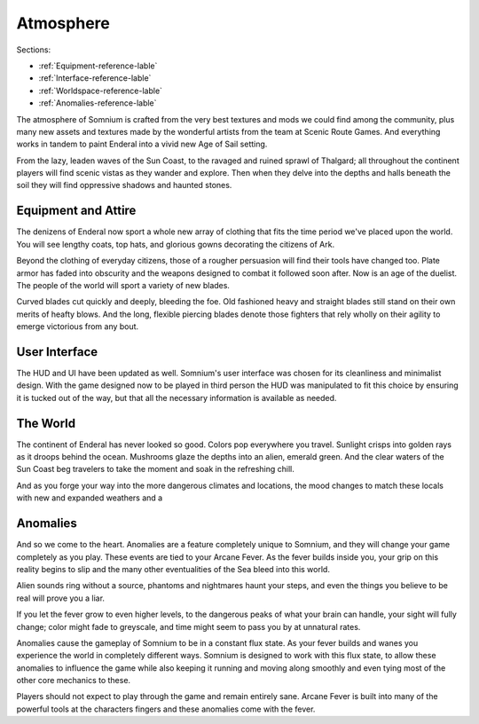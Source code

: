 ==========
Atmosphere
==========

Sections:

* :ref:`Equipment-reference-lable`
* :ref:`Interface-reference-lable`
* :ref:`Worldspace-reference-lable`
* :ref:`Anomalies-reference-lable`

.. image:: https://github.com/apoapse1/somnium-fur-enderal/tree/main/Resources/Gloomy Wandering.png
   :alt: DarkForest
   :align: center

The atmosphere of Somnium is crafted from the very best textures and mods we could find among the community, plus many new assets and textures made by the wonderful artists from the team at Scenic Route Games. And everything works in tandem to paint Enderal into a vivid new Age of Sail setting.

From the lazy, leaden waves of the Sun Coast, to the ravaged and ruined sprawl of Thalgard; all throughout the continent players will find scenic vistas as they wander and explore. Then when they delve into the depths and halls beneath the soil they will find oppressive shadows and haunted stones.

.. _Equipment-reference-label:

Equipment and Attire
--------------------

.. image:: https://github.com/apoapse1/somnium-fur-enderal/tree/main/Resources/Attire Wandering.png
   :alt: newclothes
   :align: center

The denizens of Enderal now sport a whole new array of clothing that fits the time period we've placed upon the world. You will see lengthy coats, top hats, and glorious gowns decorating the citizens of Ark.  

Beyond the clothing of everyday citizens, those of a rougher persuasion will find their tools have changed too. Plate armor has faded into obscurity and the weapons designed to combat it followed soon after. Now is an age of the duelist. The people of the world will sport a variety of new blades.

Curved blades cut quickly and deeply, bleeding the foe. Old fashioned heavy and straight blades still stand on their own merits of heafty blows. And the long, flexible piercing blades denote those fighters that rely wholly on their agility to emerge victorious from any bout.

.. _Interface-reference-lable:

User Interface
--------------

The HUD and UI have been updated as well. Somnium's user interface was chosen for its cleanliness and minimalist design. With the game designed now to be played in third person the HUD was manipulated to fit this choice by ensuring it is tucked out of the way, but that all the necessary information is available as needed.

.. _Worldspace-reference-lable:

The World
---------

.. image:: https://raw.githubusercontent.com/apoapse1/somnium-fur-enderal/main/Resources/A%20Path%20at%20Night.png
   :alt: nightimage1
   :align: center

The continent of Enderal has never looked so good. Colors pop everywhere you travel. Sunlight crisps into golden rays as it droops behind the ocean. Mushrooms glaze the depths into an alien, emerald green. And the clear waters of the Sun Coast beg travelers to take the moment and soak in the refreshing chill.

And as you forge your way into the more dangerous climates and locations, the mood changes to match these locals with new and expanded weathers and a 

.. image:: https://github.com/apoapse1/somnium-fur-enderal/tree/main/Resources/Pink Forest.png
   :alt: PinkForest
   :align: center

.. _Anomalies-reference-lable:

Anomalies
---------

.. Image:: https://github.com/apoapse1/somnium-fur-enderal/tree/main/Resources/Hey Listen.png
   :alt: Anomaly1
   :align: center

And so we come to the heart. Anomalies are a feature completely unique to Somnium, and they will change your game completely as you play. These events are tied to your Arcane Fever. As the fever builds inside you, your grip on this reality begins to slip and the many other eventualities of the Sea bleed into this world.

Alien sounds ring without a source, phantoms and nightmares haunt your steps, and even the things you believe to be real will prove you a liar.

If you let the fever grow to even higher levels, to the dangerous peaks of what your brain can handle, your sight will fully change; color might fade to greyscale, and time might seem to pass you by at unnatural rates.

Anomalies cause the gameplay of Somnium to be in a constant flux state. As your fever builds and wanes you experience the world in completely different ways. Somnium is designed to work with this flux state, to allow these anomalies to influence the game while also keeping it running and moving along smoothly and even tying most of the other core mechanics to these. 

Players should not expect to play through the game and remain entirely sane. Arcane Fever is built into many of the powerful tools at the characters fingers and these anomalies come with the fever. 